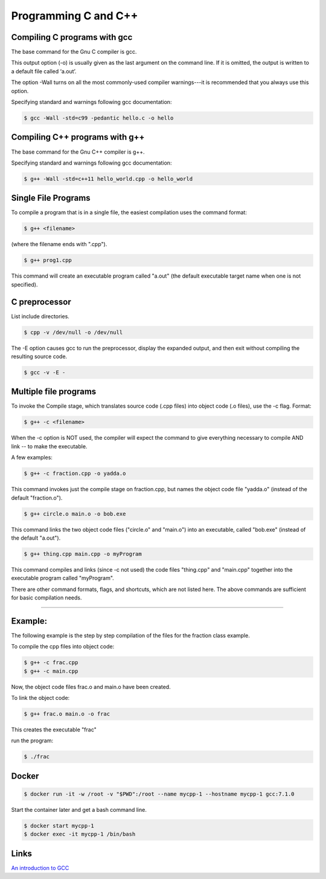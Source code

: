 Programming C and C++
====================================================

Compiling C programs with gcc
----------------------------------------------------

The base command for the Gnu C compiler is gcc.

This output option (-o) is usually given as the last argument on the command line. If it is omitted, the output is written to a default file called ‘a.out’.

The option -Wall turns on all the most commonly-used compiler warnings---it is recommended that you always use this option.

Specifying standard and warnings following gcc documentation:

.. code-block:: bash

  $ gcc -Wall -std=c99 -pedantic hello.c -o hello 


Compiling C++ programs with g++
----------------------------------------------------

The base command for the Gnu C++ compiler is g++.

Specifying standard and warnings following gcc documentation:

.. code-block:: bash

  $ g++ -Wall -std=c++11 hello_world.cpp -o hello_world 


Single File Programs
----------------------------------------------------

To compile a program that is in a single file, the easiest compilation
uses the command format:

.. code-block:: bash

  $ g++ <filename>

(where the filename ends with ".cpp").

.. code-block:: bash

  $ g++ prog1.cpp

This command will create an executable program called "a.out" (the default
executable target name when one is not specified).


C preprocessor
---------------------------------------------------------

List include directories.

.. code-block:: bash

  $ cpp -v /dev/null -o /dev/null


The -E option causes gcc to run the preprocessor, display the expanded output, and then exit without compiling the resulting source code. 

.. code-block:: bash

  $ gcc -v -E -


Multiple file programs
----------------------

To invoke the Compile stage, which translates source code (.cpp files)
into object code (.o files), use the -c flag.  Format:

.. code-block:: bash

  $ g++ -c <filename>

When the -c option is NOT used, the compiler will expect the command to 
give everything necessary to compile AND link -- to make the executable.

A few examples:

.. code-block:: bash

  $ g++ -c fraction.cpp -o yadda.o

This command invokes just the compile stage on fraction.cpp, but names the 
object code file "yadda.o" (instead of the default "fraction.o").

.. code-block:: bash

  $ g++ circle.o main.o -o bob.exe 

This command links the two object code files ("circle.o" and "main.o") 
into an executable, called "bob.exe" (instead of the default "a.out").

.. code-block:: bash

  $ g++ thing.cpp main.cpp -o myProgram 

This command compiles and links (since -c not used) the code files 
"thing.cpp" and "main.cpp" together into the executable program called 
"myProgram".

There are other command formats, flags,  and shortcuts, which are not
listed here.  The above commands are sufficient for basic compilation needs.

---------------------------------------------------------------------

Example:
--------

The following example is the step by step compilation of the files for
the fraction class example.

To compile the cpp files into object code:

.. code-block:: bash

  $ g++ -c frac.cpp
  $ g++ -c main.cpp

Now, the object code files frac.o and main.o have been created.

To link the object code:

.. code-block:: bash

  $ g++ frac.o main.o -o frac 

This creates the executable "frac"

run the program:

.. code-block:: bash

  $ ./frac


Docker
----------------------------------------------------


.. code-block:: bash

  $ docker run -it -w /root -v "$PWD":/root --name mycpp-1 --hostname mycpp-1 gcc:7.1.0

Start the container later and get a bash command line.

.. code-block:: bash

  $ docker start mycpp-1
  $ docker exec -it mycpp-1 /bin/bash

Links
----------------------------------------------------

`An introduction to GCC <http://www.network-theory.co.uk/docs/gccintro/>`_
